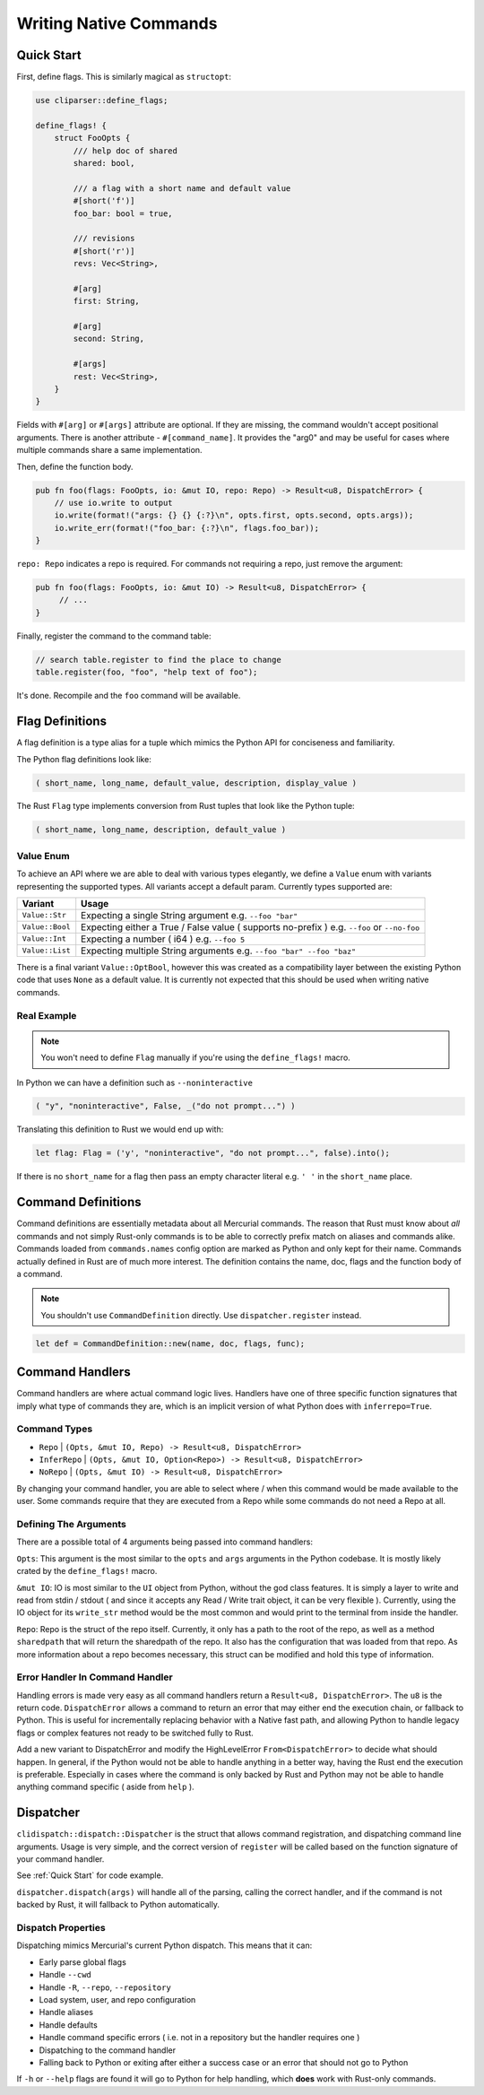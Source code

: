 Writing Native Commands
=======================

Quick Start
-----------

First, define flags. This is similarly magical as ``structopt``:

.. sourcecode:: rust

    use cliparser::define_flags;

    define_flags! {
        struct FooOpts {
            /// help doc of shared
            shared: bool,

            /// a flag with a short name and default value
            #[short('f')]
            foo_bar: bool = true,

            /// revisions
            #[short('r')]
            revs: Vec<String>,

            #[arg]
            first: String,

            #[arg]
            second: String,

            #[args]
            rest: Vec<String>,
        }
    }

Fields with ``#[arg]`` or ``#[args]`` attribute are optional. If they are
missing, the command wouldn't accept positional arguments. There is another
attribute - ``#[command_name]``. It provides the "arg0" and may be useful
for cases where multiple commands share a same implementation.

Then, define the function body.

.. sourcecode:: rust

    pub fn foo(flags: FooOpts, io: &mut IO, repo: Repo) -> Result<u8, DispatchError> {
        // use io.write to output
        io.write(format!("args: {} {} {:?}\n", opts.first, opts.second, opts.args));
        io.write_err(format!("foo_bar: {:?}\n", flags.foo_bar));
    }

``repo: Repo`` indicates a repo is required. For commands not requiring a repo,
just remove the argument:

.. sourcecode:: rust

    pub fn foo(flags: FooOpts, io: &mut IO) -> Result<u8, DispatchError> {
         // ...
    }

Finally, register the command to the command table:

.. sourcecode:: rust

    // search table.register to find the place to change
    table.register(foo, "foo", "help text of foo");

It's done. Recompile and the ``foo`` command will be available.


Flag Definitions
----------------

A flag definition is a type alias for a tuple which mimics the Python API for
conciseness and familiarity.

The Python flag definitions look like:

.. sourcecode:: python

    ( short_name, long_name, default_value, description, display_value )

The Rust ``Flag`` type implements conversion from Rust tuples that look like
the Python tuple:

.. sourcecode:: rust

    ( short_name, long_name, description, default_value )

Value Enum
~~~~~~~~~~

To achieve an API where we are able to deal with various types elegantly, we
define a ``Value`` enum with variants representing the supported types.  All
variants accept a default param.  Currently types supported are:


===============    ============================================================
Variant            Usage
===============    ============================================================
``Value::Str``     Expecting a single String argument e.g. ``--foo "bar"``
``Value::Bool``    Expecting either a True / False value ( supports no-prefix )
                   e.g. ``--foo`` or ``--no-foo``
``Value::Int``     Expecting a number ( i64 ) e.g. ``--foo 5``
``Value::List``    Expecting multiple String arguments e.g. ``--foo "bar"
                   --foo "baz"``
===============    ============================================================

There is a final variant ``Value::OptBool``, however this was created as a
compatibility layer between the existing Python code that uses ``None`` as a
default value.  It is currently not expected that this should be used when writing
native commands.

Real Example
~~~~~~~~~~~~

.. note::

   You won't need to define ``Flag`` manually if you're using the
   ``define_flags!`` macro.

In Python we can have a definition such as ``--noninteractive``

.. sourcecode:: python

    ( "y", "noninteractive", False, _("do not prompt...") )

Translating this definition to Rust we would end up with:

.. sourcecode:: rust

    let flag: Flag = ('y', "noninteractive", "do not prompt...", false).into();

If there is no ``short_name`` for a flag then pass an empty character literal
e.g. ``' '`` in the ``short_name`` place.

Command Definitions
-------------------

Command definitions are essentially metadata about all Mercurial commands.  The
reason that Rust must know about *all* commands and not simply Rust-only commands
is to be able to correctly prefix match on aliases and commands alike.  Commands
loaded from ``commands.names`` config option are marked as Python and only kept for their name.  Commands
actually defined in Rust are of much more interest.  The definition contains
the name, doc, flags and the function body of a command.

.. note::

   You shouldn't use ``CommandDefinition`` directly.
   Use ``dispatcher.register`` instead.

.. sourcecode:: rust

    let def = CommandDefinition::new(name, doc, flags, func);


Command Handlers
----------------

Command handlers are where actual command logic lives.  Handlers have one of three
specific function signatures that imply what type of commands they are, which is
an implicit version of what Python does with ``inferrepo=True``.

Command Types
~~~~~~~~~~~~~

* ``Repo`` | ``(Opts, &mut IO, Repo) -> Result<u8, DispatchError>``
* ``InferRepo`` | ``(Opts, &mut IO, Option<Repo>) -> Result<u8, DispatchError>``
* ``NoRepo`` | ``(Opts, &mut IO) -> Result<u8, DispatchError>``

By changing your command handler, you are able to select where / when this command
would be made available to the user.  Some commands require that they are executed
from a Repo while some commands do not need a Repo at all.

Defining The Arguments
~~~~~~~~~~~~~~~~~~~~~~

There are a possible total of 4 arguments being passed into command handlers:

``Opts``: This argument is the most similar to the ``opts`` and ``args``
arguments in the Python codebase. It is mostly likely crated by the
``define_flags!`` macro.

``&mut IO``: IO is most similar to the ``UI`` object from Python, without the
god class features.  It is simply a layer to write and read from stdin / stdout
( and since it accepts any Read / Write trait object, it can be very flexible ).
Currently, using the IO object for its ``write_str`` method would be the most
common and would print to the terminal from inside the handler.

``Repo``: Repo is the struct of the repo itself.  Currently, it only has a path
to the root of the repo, as well as a method ``sharedpath`` that will return the
sharedpath of the repo.  It also has the configuration that was loaded from that repo.
As more information about a repo becomes necessary, this struct can be modified
and hold this type of information.

Error Handler In Command Handler
~~~~~~~~~~~~~~~~~~~~~~~~~~~~~~~~

Handling errors is made very easy as all command handlers return a ``Result<u8, DispatchError>``.
The ``u8`` is the return code.  ``DispatchError`` allows a command to return
an error that may either end the execution chain, or fallback to Python.  This is
useful for incrementally replacing behavior with a Native fast path, and allowing
Python to handle legacy flags or complex features not ready to be switched fully
to Rust.

Add a new variant to DispatchError and modify the HighLevelError ``From<DispatchError>``
to decide what should happen.  In general, if the Python would not be able to handle
anything in a better way, having the Rust end the execution is preferable.
Especially in cases where the command is only backed by Rust and Python may not
be able to handle anything command specific ( aside from ``help`` ).

Dispatcher
----------

``clidispatch::dispatch::Dispatcher`` is the struct that allows command registration,
and dispatching command line arguments.  Usage is very simple, and the correct
version of ``register`` will be called based on the function signature of
your command handler.

See :ref:`Quick Start` for code example.

``dispatcher.dispatch(args)`` will handle all of the parsing, calling the
correct handler, and if the command is not backed by Rust, it will fallback to
Python automatically.

Dispatch Properties
~~~~~~~~~~~~~~~~~~~

Dispatching mimics Mercurial's current Python dispatch.  This means that it can:

* Early parse global flags
* Handle ``--cwd``
* Handle ``-R``, ``--repo``, ``--repository``
* Load system, user, and repo configuration
* Handle aliases
* Handle defaults
* Handle command specific errors ( i.e. not in a repository but the handler requires one )
* Dispatching to the command handler
* Falling back to Python or exiting after either a success case or an error that should not go to Python

If ``-h`` or ``--help`` flags are found it will go to Python for help handling,
which **does** work with Rust-only commands.
